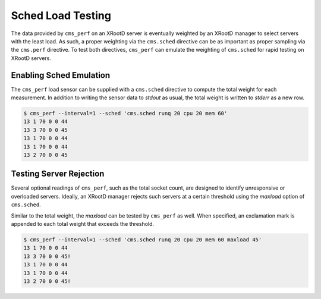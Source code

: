==================
Sched Load Testing
==================

The data provided by ``cms_perf`` on an XRootD server is eventually
weighted by an XRootD manager to select servers with the least load.
As such, a proper weighting via the ``cms.sched`` directive can be
as important as proper sampling via the ``cms.perf`` directive.
To test both directives, ``cms_perf`` can emulate the weighting of
``cms.sched`` for rapid testing on XRootD servers.

Enabling Sched Emulation
========================

The ``cms_perf`` load sensor can be supplied with a ``cms.sched``
directive to compute the total weight for each measurement.
In addition to writing the sensor data to *stdout* as usual,
the total weight is written to *stderr* as a new row.

.. code:: bash

    $ cms_perf --interval=1 --sched 'cms.sched runq 20 cpu 20 mem 60'
    13 1 70 0 0 44
    13 3 70 0 0 45
    13 1 70 0 0 44
    13 1 70 0 0 44
    13 2 70 0 0 45

Testing Server Rejection
========================

Several optional readings of ``cms_perf``, such as the total socket count,
are designed to identify unresponsive or overloaded servers.
Ideally, an XRootD manager rejects such servers at a certain threshold
using the *maxload* option of ``cms.sched``.

Similar to the total weight, the *maxload* can be tested by ``cms_perf`` as well.
When specified, an exclamation mark is appended to each total weight that
exceeds the threshold.

.. code:: bash

    $ cms_perf --interval=1 --sched 'cms.sched runq 20 cpu 20 mem 60 maxload 45'
    13 1 70 0 0 44
    13 3 70 0 0 45!
    13 1 70 0 0 44
    13 1 70 0 0 44
    13 2 70 0 0 45!
